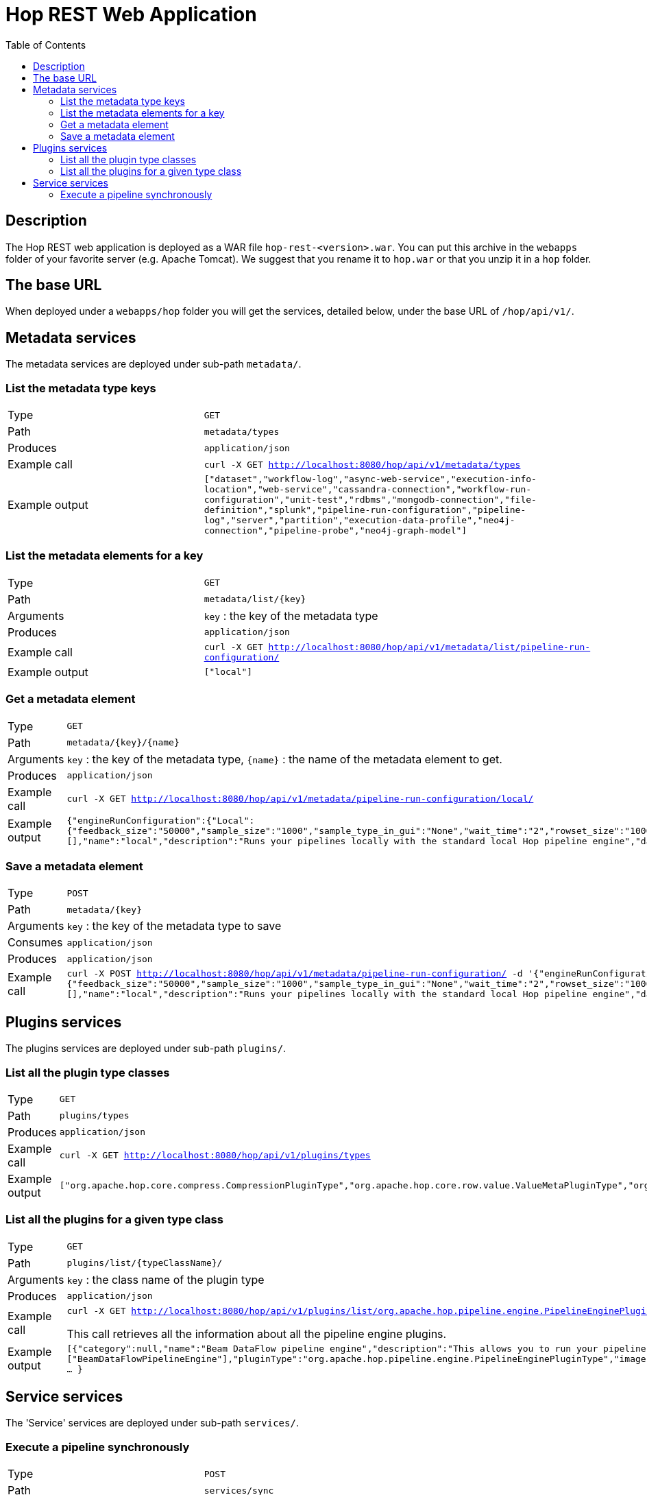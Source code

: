 ////
Licensed to the Apache Software Foundation (ASF) under one
or more contributor license agreements.  See the NOTICE file
distributed with this work for additional information
regarding copyright ownership.  The ASF licenses this file
to you under the Apache License, Version 2.0 (the
"License"); you may not use this file except in compliance
with the License.  You may obtain a copy of the License at
  http://www.apache.org/licenses/LICENSE-2.0
Unless required by applicable law or agreed to in writing,
software distributed under the License is distributed on an
"AS IS" BASIS, WITHOUT WARRANTIES OR CONDITIONS OF ANY
KIND, either express or implied.  See the License for the
specific language governing permissions and limitations
under the License.
////
[[HopRest]]
:imagesdir: ../assets/images
:description: hop-rest is a web application (and docker container) which is capable of working with the Hop ecosystem.

:toc:

= Hop REST Web Application

== Description

The Hop REST web application is deployed as a WAR file `hop-rest-<version>.war`.  You can put this archive in the `webapps` folder of your favorite server (e.g. Apache Tomcat).  We suggest that you rename it to `hop.war` or that you unzip it in a `hop` folder.

== The base URL

When deployed under a `webapps/hop` folder you will get the services, detailed below, under the base URL of `/hop/api/v1/`.

== Metadata services

The metadata services are deployed under sub-path `metadata/`.

=== List the metadata type keys

[cols="1,2"]
|===
|Type
|`GET`

|Path
|`metadata/types`

|Produces
|`application/json`

|Example call
|`curl -X GET http://localhost:8080/hop/api/v1/metadata/types`

|Example output
|
`["dataset","workflow-log","async-web-service","execution-info-location","web-service","cassandra-connection","workflow-run-configuration","unit-test","rdbms","mongodb-connection","file-definition","splunk","pipeline-run-configuration","pipeline-log","server","partition","execution-data-profile","neo4j-connection","pipeline-probe","neo4j-graph-model"]`

|===

=== List the metadata elements for a key

[cols="1,2"]
|===
|Type
|`GET`

|Path
|`metadata/list/{key}`

|Arguments
|`key` : the key of the metadata type

|Produces
|`application/json`

|Example call
|`curl -X GET http://localhost:8080/hop/api/v1/metadata/list/pipeline-run-configuration/`

|Example output
|
`["local"]`

|===

=== Get a metadata element

[cols="1,2"]
|===
|Type
|`GET`

|Path
|`metadata/{key}/{name}`

|Arguments
|`key` : the key of the metadata type, `{name}` : the name of the metadata element to get.

|Produces
|`application/json`

|Example call
|`curl -X GET http://localhost:8080/hop/api/v1/metadata/pipeline-run-configuration/local/`

|Example output
|
`{"engineRunConfiguration":{"Local":{"feedback_size":"50000","sample_size":"1000","sample_type_in_gui":"None","wait_time":"2","rowset_size":"10000","safe_mode":false,"show_feedback":false,"topo_sort":false,"gather_metrics":false,"transactional":false}},"defaultSelection":false,"configurationVariables":[],"name":"local","description":"Runs your pipelines locally with the standard local Hop pipeline engine","dataProfile":"first-last","executionInfoLocationName":"local"}`

|===

=== Save a metadata element

[cols="1,2"]
|===
|Type
|`POST`

|Path
|`metadata/{key}`

|Arguments
|`key` : the key of the metadata type to save

|Consumes
|`application/json`

|Produces
|`application/json`

|Example call
|`curl -X POST http://localhost:8080/hop/api/v1/metadata/pipeline-run-configuration/ -d '{"engineRunConfiguration":{"Local":{"feedback_size":"50000","sample_size":"1000","sample_type_in_gui":"None","wait_time":"2","rowset_size":"10000","safe_mode":false,"show_feedback":false,"topo_sort":false,"gather_metrics":false,"transactional":false}},"defaultSelection":false,"configurationVariables":[],"name":"local","description":"Runs your pipelines locally with the standard local Hop pipeline engine","dataProfile":"first-last","executionInfoLocationName":"local"}'`

|===


== Plugins services

The plugins services are deployed under sub-path `plugins/`.

=== List all the plugin type classes

[cols="1,2"]
|===
|Type
|`GET`

|Path
|`plugins/types`

|Produces
|`application/json`

|Example call
|`curl -X GET http://localhost:8080/hop/api/v1/plugins/types`

|Example output
|
`["org.apache.hop.core.compress.CompressionPluginType","org.apache.hop.core.row.value.ValueMetaPluginType","org.apache.hop.core.database.DatabasePluginType","org.apache.hop.core.plugins.TransformPluginType","org.apache.hop.core.auth.AuthenticationConsumerPluginType","org.apache.hop.imp.ImportPluginType","org.apache.hop.core.encryption.TwoWayPasswordEncoderPluginType","org.apache.hop.core.auth.AuthenticationProviderPluginType","org.apache.hop.core.plugins.PartitionerPluginType","org.apache.hop.core.logging.LoggingPluginType","org.apache.hop.execution.plugin.ExecutionInfoLocationPluginType","org.apache.hop.core.config.plugin.ConfigPluginType","org.apache.hop.core.plugins.HopServerPluginType","org.apache.hop.core.plugins.ActionPluginType","org.apache.hop.core.extension.ExtensionPointPluginType","org.apache.hop.pipeline.engine.PipelineEnginePluginType","org.apache.hop.pipeline.transform.RowDistributionPluginType","org.apache.hop.workflow.engine.WorkflowEnginePluginType","org.apache.hop.core.vfs.plugin.VfsPluginType","org.apache.hop.execution.sampler.ExecutionDataSamplerPluginType","org.apache.hop.metadata.plugin.MetadataPluginType"]`

|===

=== List all the plugins for a given type class

[cols="1,2"]
|===
|Type
|`GET`

|Path
|`plugins/list/{typeClassName}/`

|Arguments
|`key` : the class name of the plugin type

|Produces
|`application/json`

|Example call
|`curl -X GET http://localhost:8080/hop/api/v1/plugins/list/org.apache.hop.pipeline.engine.PipelineEnginePluginType`

This call retrieves all the information about all the pipeline engine plugins.

|Example output
|
`[{"category":null,"name":"Beam DataFlow pipeline engine","description":"This allows you to run your pipeline on Google Cloud Platform DataFlow, provided by the Apache Beam community","ids":["BeamDataFlowPipelineEngine"],"pluginType":"org.apache.hop.pipeline.engine.PipelineEnginePluginType","imageFile":null,"separateClassLoaderNeeded":false,"classLoaderGroup":null,"nativePlugin":false, ... }`

|===

== Service services

The 'Service' services are deployed under sub-path `services/`.

=== Execute a pipeline synchronously

[cols="1,2"]
|===
|Type
|`POST`

|Path
|`services/sync`

|Produces
|`application/json`

|Example call
|`curl -X POST  http://localhost:8080/hop/api/v1/service/sync/  -H 'Content-Type: application/json'  -d '{ "service" : "test", "runConfig" : "local", "variables" : { "VAR1" : "value1", "VAR2" : "value2" }, "bodyContent" : "This is body content" }'`
`
|Example output
|The executing pipeline can produce output like this:

`{
"rows" : [ {
"id" : 1,
"uuid" : "93b534f0-31ef-4992-8012-ffbfd3d7d489",
"var1" : "value1",
"var2" : "value2",
"bodyContent" : "This is body content"
}, ... ]
}`

|===

The body to post can contain the following options (see also: the example above)

* `service`: the name of the Web Service metadata element to use
* `runConfig`: the name of the pipeline run configuration to use
* `variables`: a map with variables (or parameters) with their names and values
* `bodyContent`: this will be set as a variable using the body content variable option in the Web Service metadata.

